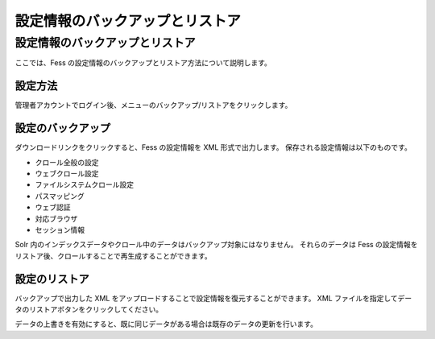 ================================
設定情報のバックアップとリストア
================================

設定情報のバックアップとリストア
================================

ここでは、Fess
の設定情報のバックアップとリストア方法について説明します。

設定方法
--------

管理者アカウントでログイン後、メニューのバックアップ/リストアをクリックします。

|image0|

設定のバックアップ
------------------

ダウンロードリンクをクリックすると、Fess の設定情報を XML
形式で出力します。 保存される設定情報は以下のものです。

-  クロール全般の設定

-  ウェブクロール設定

-  ファイルシステムクロール設定

-  パスマッピング

-  ウェブ認証

-  対応ブラウザ

-  セッション情報

Solr
内のインデックスデータやクロール中のデータはバックアップ対象にはなりません。
それらのデータは Fess
の設定情報をリストア後、クロールすることで再生成することができます。

設定のリストア
--------------

バックアップで出力した XML
をアップロードすることで設定情報を復元することができます。 XML
ファイルを指定してデータのリストアボタンをクリックしてください。

データの上書きを有効にすると、既に同じデータがある場合は既存のデータの更新を行います。

.. |image0| image:: ../../../resources/images/ja/2.0/data-1.png
